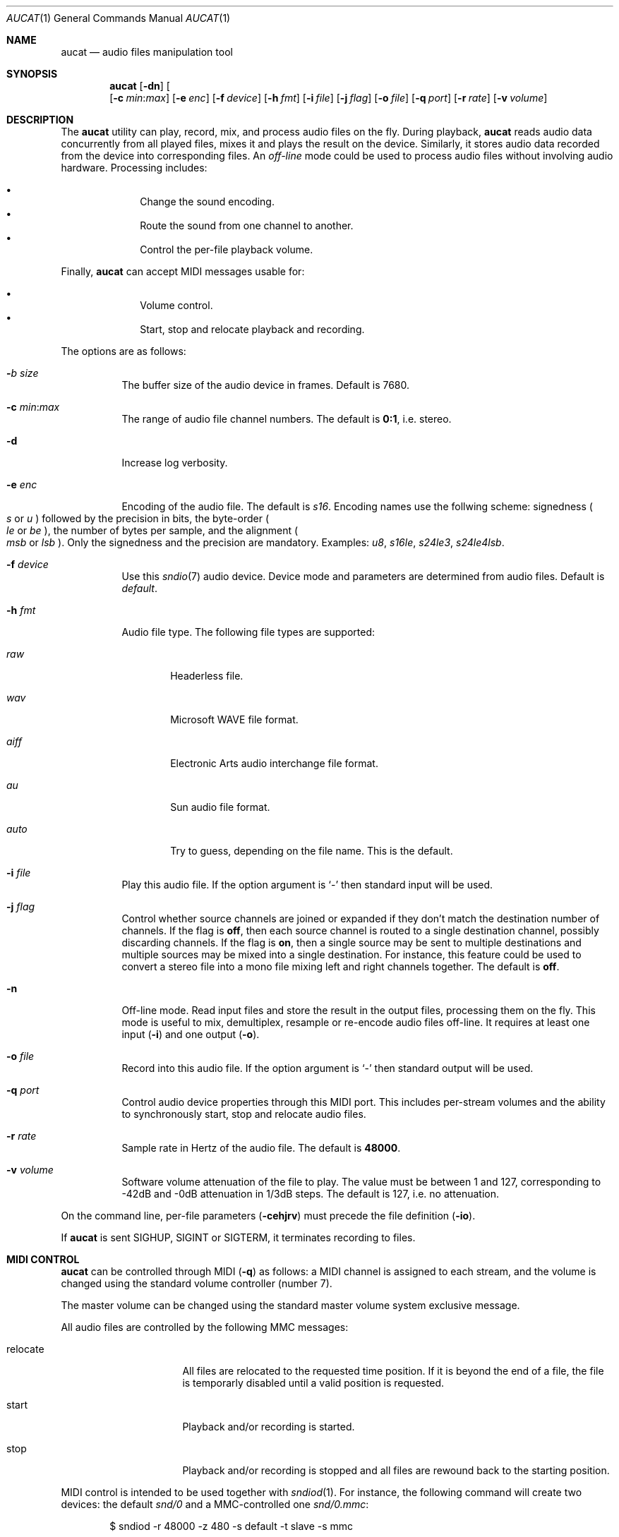 .\"	$OpenBSD$
.\"
.\" Copyright (c) 2006 Alexandre Ratchov <alex@caoua.org>
.\"
.\" Permission to use, copy, modify, and distribute this software for any
.\" purpose with or without fee is hereby granted, provided that the above
.\" copyright notice and this permission notice appear in all copies.
.\"
.\" THE SOFTWARE IS PROVIDED "AS IS" AND THE AUTHOR DISCLAIMS ALL WARRANTIES
.\" WITH REGARD TO THIS SOFTWARE INCLUDING ALL IMPLIED WARRANTIES OF
.\" MERCHANTABILITY AND FITNESS. IN NO EVENT SHALL THE AUTHOR BE LIABLE FOR
.\" ANY SPECIAL, DIRECT, INDIRECT, OR CONSEQUENTIAL DAMAGES OR ANY DAMAGES
.\" WHATSOEVER RESULTING FROM LOSS OF USE, DATA OR PROFITS, WHETHER IN AN
.\" ACTION OF CONTRACT, NEGLIGENCE OR OTHER TORTIOUS ACTION, ARISING OUT OF
.\" OR IN CONNECTION WITH THE USE OR PERFORMANCE OF THIS SOFTWARE.
.\"
.Dd $Mdocdate$
.Dt AUCAT 1
.Os
.Sh NAME
.Nm aucat
.Nd audio files manipulation tool
.Sh SYNOPSIS
.Nm aucat
.Bk -words
.Op Fl dn
.Op Dl b Ar size
.Op Fl c Ar min : Ns Ar max
.Op Fl e Ar enc
.Op Fl f Ar device
.Op Fl h Ar fmt
.Op Fl i Ar file
.Op Fl j Ar flag
.Op Fl o Ar file
.Op Fl q Ar port
.Op Fl r Ar rate
.Op Fl v Ar volume
.Ek
.Sh DESCRIPTION
The
.Nm
utility can play, record, mix, and process audio files
on the fly.
During playback,
.Nm
reads audio data concurrently from all played files,
mixes it and plays the result on the device.
Similarly, it stores audio data recorded
from the device into corresponding files.
An
.Em off-line
mode could be used to process audio files without
involving audio hardware.
Processing includes:
.Pp
.Bl -bullet -offset indent -compact
.It
Change the sound encoding.
.It
Route the sound from one channel to another.
.It
Control the per-file playback volume.
.El
.Pp
Finally,
.Nm
can accept MIDI messages usable for:
.Pp
.Bl -bullet -offset indent -compact
.It
Volume control.
.It
Start, stop and relocate playback and recording.
.El
.Pp
The options are as follows:
.Bl -tag -width Ds
.It Fl Ar b size
The buffer size of the audio device in frames.
Default is 7680.
.It Xo
.Fl c Ar min : Ns Ar max
.Xc
The range of audio file channel numbers.
The default is
.Cm 0:1 ,
i.e. stereo.
.It Fl d
Increase log verbosity.
.It Fl e Ar enc
Encoding of the audio file.
The default is
.Va s16 .
Encoding names use the follwing scheme: signedness
.Po
.Va s
or
.Va u
.Pc
followed
by the precision in bits, the byte-order
.Po
.Va le
or
.Va be
.Pc ,
the number of
bytes per sample, and the alignment
.Po
.Va msb
or
.Va lsb
.Pc .
Only the signedness and the precision are mandatory.
Examples:
.Va u8 , s16le , s24le3 , s24le4lsb .
.It Fl f Ar device
Use this
.Xr sndio 7
audio device.
Device mode and parameters are determined from audio files.
Default is
.Pa default .
.It Fl h Ar fmt
Audio file type.
The following file types are supported:
.Bl -tag -width auto
.It Ar raw
Headerless file.
.It Ar wav
Microsoft WAVE file format.
.It Ar aiff
Electronic Arts audio interchange file format.
.It Ar au
Sun audio file format.
.It Ar auto
Try to guess, depending on the file name.
This is the default.
.El
.It Fl i Ar file
Play this audio file.
If the option argument is
.Sq -
then standard input will be used.
.It Fl j Ar flag
Control whether source channels are joined or expanded if
they don't match the destination number of channels.
If the flag is
.Cm off ,
then each source channel is routed to a single destination channel,
possibly discarding channels.
If the flag is
.Cm on ,
then a single source may be sent to multiple destinations
and multiple sources may be mixed into a single destination.
For instance, this feature could be used to convert
a stereo file into a mono file mixing left and right channels together.
The default is
.Cm off .
.It Fl n
Off-line mode.
Read input files and store the result in the output files,
processing them on the fly.
This mode is useful to mix, demultiplex, resample or re-encode
audio files off-line.
It requires at least one input
.Pq Fl i
and one output
.Pq Fl o .
.It Fl o Ar file
Record into this audio file.
If the option argument is
.Sq -
then standard output will be used.
.It Fl q Ar port
Control audio device properties through this MIDI port.
This includes per-stream volumes and the ability to
synchronously start, stop and relocate audio files.
.It Fl r Ar rate
Sample rate in Hertz of the audio file.
The default is
.Cm 48000 .
.It Fl v Ar volume
Software volume attenuation of the file to play.
The value must be between 1 and 127,
corresponding to \-42dB and \-0dB attenuation in 1/3dB steps.
The default is 127, i.e. no attenuation.
.El
.Pp
On the command line,
per-file parameters
.Pq Fl cehjrv
must precede the file definition
.Pq Fl io .
.Pp
If
.Nm
is sent
.Dv SIGHUP ,
.Dv SIGINT
or
.Dv SIGTERM ,
it terminates recording to files.
.Sh MIDI CONTROL
.Nm
can be controlled through MIDI
.Pq Fl q
as follows:
a MIDI channel is assigned to each stream, and the volume
is changed using the standard volume controller (number 7).
.Pp
The master volume can be changed using the standard master volume
system exclusive message.
.Pp
All audio files are controlled by the following MMC messages:
.Bl -tag -width relocate -offset indent
.It relocate
All files are relocated to the requested time position.
If it is beyond the end of a file, the file is temporarly
disabled until a valid position is requested.
.It start
Playback and/or recording is started.
.It stop
Playback and/or recording is stopped and all files are rewound
back to the starting position.
.El
.Pp
MIDI control is intended to be used together with
.Xr sndiod 1 .
For instance, the following command will create two devices:
the default
.Va snd/0
and a MMC-controlled one
.Va snd/0.mmc :
.Bd -literal -offset indent
$ sndiod -r 48000 -z 480 -s default -t slave -s mmc
.Ed
.Pp
Programs using
.Va snd/0
behave normally, while programs using
.Va snd/0.mmc
wait for the MMC start signal and start synchronously.
Then, the following command will play a file on the
.Va snd/0.mmc
audio device, giving full control to MIDI software or hardware
connected to the
.Va midithru/0
MIDI port:
.Bd -literal -offset indent
$ aucat -f snd/0.mmc -q midithru/0 -i file.wav
.Ed
.Pp
At this stage,
.Nm
will start, stop and relocate automatically following all user
actions in the MIDI sequencer, assuming it's configured to
transmit MMC on
.Va midithru/0 .
Furthermore, the MIDI sequencer could be configured to use the
.Va snd/0
port as MTC clock source, assured to be synchronous to playback of
.Pa file.wav .
.Sh EXAMPLES
Mix and play two files while recording a third file:
.Bd -literal -offset indent
$ aucat -i file1.wav -i file2.wav -o file3.wav
.Ed
.Pp
Record channels 2 and 3 into one stereo file and
channels 6 and 7 into another stereo file using a 44.1kHz sampling
rate for both:
.Bd -literal -offset indent
$ aucat -r 44100 -c 2:3 -o file1.wav -c 6:7 -o file2.wav
.Ed
.Pp
Split a stereo file into two mono files:
.Bd -literal -offset indent
$ aucat -n -i stereo.wav -c 0:0 -o left.wav \e
	-c 1:1 -o right.wav
.Ed
.Sh SEE ALSO
.Xr audioctl 1 ,
.Xr cdio 1 ,
.Xr mixerctl 1 ,
.Xr sndiod 1 ,
.Xr audio 4 ,
.Xr sndio 7
.Sh BUGS
Resampling is low quality.
.Pp
There are limitations inherent to the
.Ar wav ,
.Ar aiff ,
and
.Ar au
file formats: not all encodings are supported,
file sizes are limited to 2GB, and the files must support the
.Xr lseek 2
operation (e.g. pipes do not support it).
